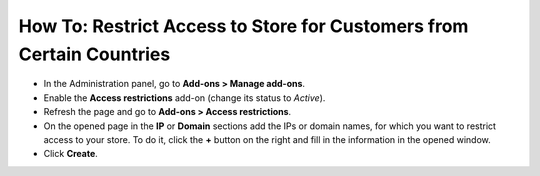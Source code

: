 *********************************************************************
How To: Restrict Access to Store for Customers from Certain Countries
*********************************************************************

*   In the Administration panel, go to **Add-ons > Manage add-ons**.
*   Enable the **Access restrictions** add-on (change its status to *Active*).
*   Refresh the page and go to **Add-ons > Access restrictions**.
*   On the opened page in the **IP** or **Domain** sections add the IPs or domain names, for which you want to restrict access to your store. To do it, click the **+** button on the right and fill in the information in the opened window.
*   Click **Create**.

.. image:: img/access_restrictions_03.png
    :align: center
    :alt: Access restrictions